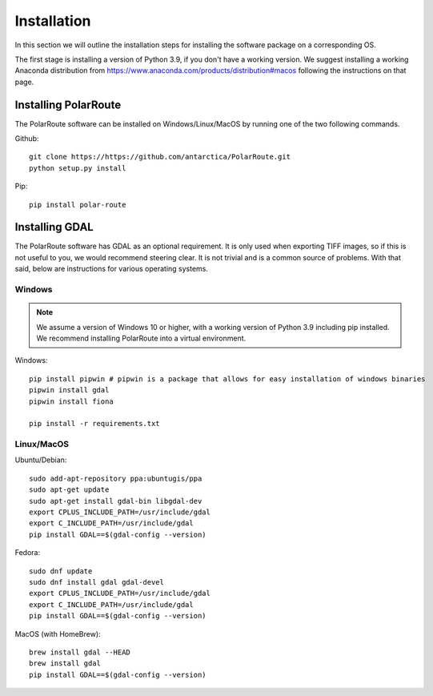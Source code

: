 ************
Installation
************

In this section we will outline the installation steps for installing the software package on a corresponding OS. 

The first stage is installing a version of Python 3.9, if you don't have a working version. We suggest installing a working Anaconda distribution from https://www.anaconda.com/products/distribution#macos following the instructions on that page.

Installing PolarRoute
#####################

The PolarRoute software can be installed on Windows/Linux/MacOS by running one of the two following commands.

Github:
::

    git clone https://https://github.com/antarctica/PolarRoute.git
    python setup.py install

Pip: 
::

    pip install polar-route


Installing GDAL
###############

The PolarRoute software has GDAL as an optional requirement. It is only used when exporting TIFF images, 
so if this is not useful to you, we would recommend steering clear. It is not trivial and is a common source of problems.
With that said, below are instructions for various operating systems.

Windows
*******

.. note:: 
    We assume a version of Windows 10 or higher, with a working version of Python 3.9 including pip installed. 
    We recommend installing PolarRoute into a virtual environment.

Windows:

::

    pip install pipwin # pipwin is a package that allows for easy installation of windows binaries
    pipwin install gdal
    pipwin install fiona

    pip install -r requirements.txt


Linux/MacOS
***********

Ubuntu/Debian:

::
   
    sudo add-apt-repository ppa:ubuntugis/ppa
    sudo apt-get update
    sudo apt-get install gdal-bin libgdal-dev
    export CPLUS_INCLUDE_PATH=/usr/include/gdal
    export C_INCLUDE_PATH=/usr/include/gdal
    pip install GDAL==$(gdal-config --version)


Fedora:

::

    sudo dnf update
    sudo dnf install gdal gdal-devel
    export CPLUS_INCLUDE_PATH=/usr/include/gdal
    export C_INCLUDE_PATH=/usr/include/gdal
    pip install GDAL==$(gdal-config --version)


MacOS (with HomeBrew):

::

    brew install gdal --HEAD
    brew install gdal
    pip install GDAL==$(gdal-config --version)
